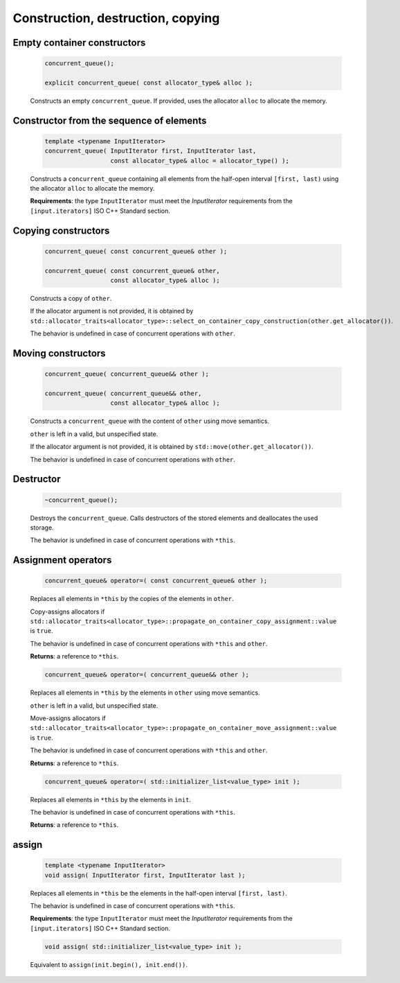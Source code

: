 .. SPDX-FileCopyrightText: 2019-2020 Intel Corporation
..
.. SPDX-License-Identifier: CC-BY-4.0

==================================
Construction, destruction, copying
==================================

Empty container constructors
----------------------------

    .. code:: cpp

        concurrent_queue();

        explicit concurrent_queue( const allocator_type& alloc );

    Constructs an empty ``concurrent_queue``. If provided, uses the allocator ``alloc`` to
    allocate the memory.

Constructor from the sequence of elements
------------------------------------------

    .. code:: cpp

        template <typename InputIterator>
        concurrent_queue( InputIterator first, InputIterator last,
                          const allocator_type& alloc = allocator_type() );

    Constructs a ``concurrent_queue`` containing all elements from the half-open interval
    ``[first, last)`` using the allocator ``alloc`` to allocate the memory.

    **Requirements**: the type ``InputIterator`` must meet the `InputIterator` requirements from the
    ``[input.iterators]`` ISO C++ Standard section.

Copying constructors
--------------------

    .. code:: cpp

        concurrent_queue( const concurrent_queue& other );

        concurrent_queue( const concurrent_queue& other,
                          const allocator_type& alloc );

    Constructs a copy of ``other``.

    If the allocator argument is not provided, it is obtained by
    ``std::allocator_traits<allocator_type>::select_on_container_copy_construction(other.get_allocator())``.

    The behavior is undefined in case of concurrent operations with ``other``.

Moving constructors
-------------------

    .. code:: cpp

        concurrent_queue( concurrent_queue&& other );

        concurrent_queue( concurrent_queue&& other,
                          const allocator_type& alloc );

    Constructs a ``concurrent_queue`` with the content of ``other`` using move semantics.

    ``other`` is left in a valid, but unspecified state.

    If the allocator argument is not provided, it is obtained by ``std::move(other.get_allocator())``.

    The behavior is undefined in case of concurrent operations with ``other``.


Destructor
----------

    .. code:: cpp

        ~concurrent_queue();

    Destroys the ``concurrent_queue``. Calls destructors of the stored elements and
    deallocates the used storage.

    The behavior is undefined in case of concurrent operations with ``*this``.

Assignment operators
--------------------

    .. code:: cpp

        concurrent_queue& operator=( const concurrent_queue& other );

    Replaces all elements in ``*this`` by the copies of the elements in ``other``.

    Copy-assigns allocators if ``std::allocator_traits<allocator_type>::propagate_on_container_copy_assignment::value``
    is ``true``.

    The behavior is undefined in case of concurrent operations with ``*this`` and ``other``.

    **Returns**: a reference to ``*this``.

    .. code:: cpp

        concurrent_queue& operator=( concurrent_queue&& other );

    Replaces all elements in ``*this`` by the elements in  ``other`` using move semantics.

    ``other`` is left in a valid, but unspecified state.

    Move-assigns allocators if ``std::allocator_traits<allocator_type>::propagate_on_container_move_assignment::value``
    is ``true``.

    The behavior is undefined in case of concurrent operations with ``*this`` and ``other``.

    **Returns**: a reference to ``*this``.

    .. code:: cpp

        concurrent_queue& operator=( std::initializer_list<value_type> init );

    Replaces all elements in ``*this`` by the elements in ``init``.

    The behavior is undefined in case of concurrent operations with ``*this``.

    **Returns**: a reference to ``*this``.

assign
------

    .. code:: cpp

        template <typename InputIterator>
        void assign( InputIterator first, InputIterator last );

    Replaces all elements in ``*this`` be the elements in the half-open interval ``[first, last)``.

    The behavior is undefined in case of concurrent operations with ``*this``.

    **Requirements**: the type ``InputIterator`` must meet the `InputIterator` requirements from the
    ``[input.iterators]`` ISO C++ Standard section.

    .. code:: cpp

        void assign( std::initializer_list<value_type> init );

    Equivalent to ``assign(init.begin(), init.end())``.